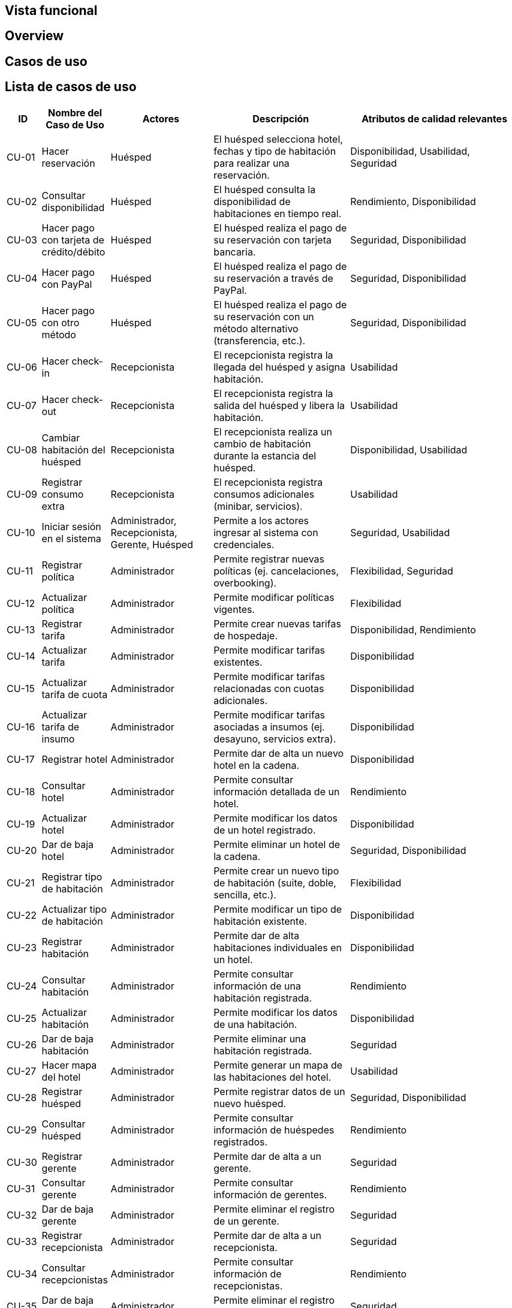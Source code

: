 == Vista funcional

== Overview

== Casos de uso

== Lista de casos de uso

[cols="1,2,3,4,5"]
|===
| ID | Nombre del Caso de Uso | Actores | Descripción | Atributos de calidad relevantes

| CU-01 | Hacer reservación | Huésped | El huésped selecciona hotel, fechas y tipo de habitación para realizar una reservación. | Disponibilidad, Usabilidad, Seguridad
| CU-02 | Consultar disponibilidad | Huésped | El huésped consulta la disponibilidad de habitaciones en tiempo real. | Rendimiento, Disponibilidad
| CU-03 | Hacer pago con tarjeta de crédito/débito | Huésped | El huésped realiza el pago de su reservación con tarjeta bancaria. | Seguridad, Disponibilidad
| CU-04 | Hacer pago con PayPal | Huésped | El huésped realiza el pago de su reservación a través de PayPal. | Seguridad, Disponibilidad
| CU-05 | Hacer pago con otro método | Huésped | El huésped realiza el pago de su reservación con un método alternativo (transferencia, etc.). | Seguridad, Disponibilidad
| CU-06 | Hacer check-in | Recepcionista | El recepcionista registra la llegada del huésped y asigna habitación. | Usabilidad
| CU-07 | Hacer check-out | Recepcionista | El recepcionista registra la salida del huésped y libera la habitación. | Usabilidad
| CU-08 | Cambiar habitación del huésped | Recepcionista | El recepcionista realiza un cambio de habitación durante la estancia del huésped. | Disponibilidad, Usabilidad
| CU-09 | Registrar consumo extra | Recepcionista | El recepcionista registra consumos adicionales (minibar, servicios). | Usabilidad
| CU-10 | Iniciar sesión en el sistema | Administrador, Recepcionista, Gerente, Huésped | Permite a los actores ingresar al sistema con credenciales. | Seguridad, Usabilidad
| CU-11 | Registrar política | Administrador | Permite registrar nuevas políticas (ej. cancelaciones, overbooking). | Flexibilidad, Seguridad
| CU-12 | Actualizar política | Administrador | Permite modificar políticas vigentes. | Flexibilidad
| CU-13 | Registrar tarifa | Administrador | Permite crear nuevas tarifas de hospedaje. | Disponibilidad, Rendimiento
| CU-14 | Actualizar tarifa | Administrador | Permite modificar tarifas existentes. | Disponibilidad
| CU-15 | Actualizar tarifa de cuota | Administrador | Permite modificar tarifas relacionadas con cuotas adicionales. | Disponibilidad
| CU-16 | Actualizar tarifa de insumo | Administrador | Permite modificar tarifas asociadas a insumos (ej. desayuno, servicios extra). | Disponibilidad
| CU-17 | Registrar hotel | Administrador | Permite dar de alta un nuevo hotel en la cadena. | Disponibilidad
| CU-18 | Consultar hotel | Administrador | Permite consultar información detallada de un hotel. | Rendimiento
| CU-19 | Actualizar hotel | Administrador | Permite modificar los datos de un hotel registrado. | Disponibilidad
| CU-20 | Dar de baja hotel | Administrador | Permite eliminar un hotel de la cadena. | Seguridad, Disponibilidad
| CU-21 | Registrar tipo de habitación | Administrador | Permite crear un nuevo tipo de habitación (suite, doble, sencilla, etc.). | Flexibilidad
| CU-22 | Actualizar tipo de habitación | Administrador | Permite modificar un tipo de habitación existente. | Disponibilidad
| CU-23 | Registrar habitación | Administrador | Permite dar de alta habitaciones individuales en un hotel. | Disponibilidad
| CU-24 | Consultar habitación | Administrador | Permite consultar información de una habitación registrada. | Rendimiento
| CU-25 | Actualizar habitación | Administrador | Permite modificar los datos de una habitación. | Disponibilidad
| CU-26 | Dar de baja habitación | Administrador | Permite eliminar una habitación registrada. | Seguridad
| CU-27 | Hacer mapa del hotel | Administrador | Permite generar un mapa de las habitaciones del hotel. | Usabilidad
| CU-28 | Registrar huésped | Administrador | Permite registrar datos de un nuevo huésped. | Seguridad, Disponibilidad
| CU-29 | Consultar huésped | Administrador | Permite consultar información de huéspedes registrados. | Rendimiento
| CU-30 | Registrar gerente | Administrador | Permite dar de alta a un gerente. | Seguridad
| CU-31 | Consultar gerente | Administrador | Permite consultar información de gerentes. | Rendimiento
| CU-32 | Dar de baja gerente | Administrador | Permite eliminar el registro de un gerente. | Seguridad
| CU-33 | Registrar recepcionista | Administrador | Permite dar de alta a un recepcionista. | Seguridad
| CU-34 | Consultar recepcionistas | Administrador | Permite consultar información de recepcionistas. | Rendimiento
| CU-35 | Dar de baja recepcionista | Administrador | Permite eliminar el registro de un recepcionista. | Seguridad
|===


== Diagramas

=== Diagrama de Paquetes
image::DiagramaPaquetesSistemaGestionHotelera.png[Diagrama de Paquetes General, width=700, align=center]

=== Actores del Sistema
image::Actors.png[Actores del Sistema, width=600, align=center]

=== Casos de Uso – Administración del Hotel
image::PaqueteAdministracionDelHotel.png[Casos de Uso - Administración del Hotel, width=700, align=center]

=== Casos de Uso – Gestión de Actores
image::PaqueteGestionDeActores.png[Casos de Uso - Gestión de Actores, width=700, align=center]

=== Casos de Uso – Operaciones de Estancia
image::PaqueteOperacionesDeEstancia.png[Casos de Uso - Operaciones de Estancia, width=700, align=center]

=== Casos de Uso – Reservaciones
image::PaqueteReservaciones.png[Casos de Uso - Reservaciones, width=700, align=center]

=== Casos de Uso – Gestión de Habitaciones
image::PaquetesGestionDeHabitaciones.png[Casos de Uso - Gestión de Habitaciones, width=700, align=center]

== Reglas de negcio
// agregar reglas de negocio
- Overbooking 10%
- Pago completo al hacer la reservacion
- Una penalizacion por cancelacion



